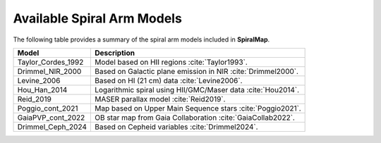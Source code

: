 .. bibliography:: refs.bib
   :style: unsrt

Available Spiral Arm Models
===========================

The following table provides a summary of the spiral arm models included in **SpiralMap**.

+------------------------+--------------------------------------------------------------------------+
| **Model**              | **Description**                                                          |
+========================+==========================================================================+
| Taylor_Cordes_1992     | Model based on HII regions :cite:`Taylor1993`.                           |
+------------------------+--------------------------------------------------------------------------+
| Drimmel_NIR_2000       | Based on Galactic plane emission in NIR :cite:`Drimmel2000`.             |
+------------------------+--------------------------------------------------------------------------+
| Levine_2006            | Based on HI (21 cm) data :cite:`Levine2006`.                             |
+------------------------+--------------------------------------------------------------------------+
| Hou_Han_2014           | Logarithmic spiral using HII/GMC/Maser data :cite:`Hou2014`.             |
+------------------------+--------------------------------------------------------------------------+
| Reid_2019              | MASER parallax model :cite:`Reid2019`.                                   |
+------------------------+--------------------------------------------------------------------------+
| Poggio_cont_2021       | Map based on Upper Main Sequence stars :cite:`Poggio2021`.               |
+------------------------+--------------------------------------------------------------------------+
| GaiaPVP_cont_2022      | OB star map from Gaia Collaboration :cite:`GaiaCollab2022`.              |
+------------------------+--------------------------------------------------------------------------+
| Drimmel_Ceph_2024      | Based on Cepheid variables :cite:`Drimmel2024`.                          |
+------------------------+--------------------------------------------------------------------------+


